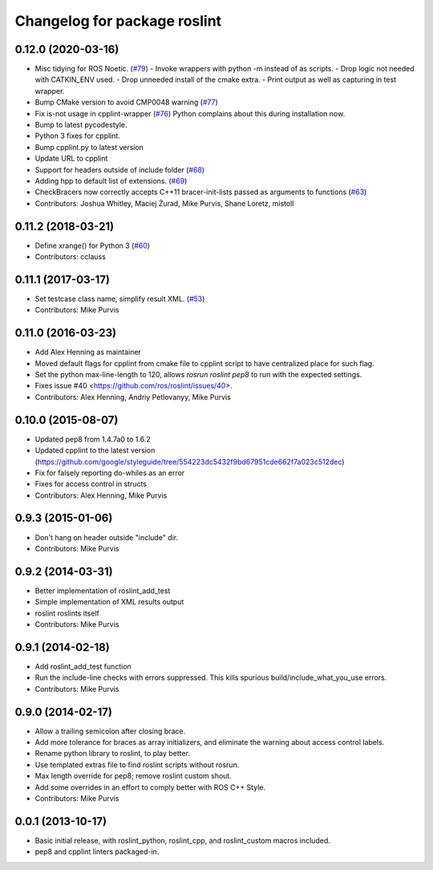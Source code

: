 ^^^^^^^^^^^^^^^^^^^^^^^^^^^^^
Changelog for package roslint
^^^^^^^^^^^^^^^^^^^^^^^^^^^^^

0.12.0 (2020-03-16)
-------------------
* Misc tidying for ROS Noetic. (`#79 <https://github.com/ros/roslint//issues/79>`_)
  - Invoke wrappers with python -m instead of as scripts.
  - Drop logic not needed with CATKIN_ENV used.
  - Drop unneeded install of the cmake extra.
  - Print output as well as capturing in test wrapper.
* Bump CMake version to avoid CMP0048 warning (`#77 <https://github.com/ros/roslint//issues/77>`_)
* Fix is-not usage in cpplint-wrapper (`#76 <https://github.com/ros/roslint//issues/76>`_)
  Python complains about this during installation now.
* Bump to latest pycodestyle.
* Python 3 fixes for cpplint.
* Bump cpplint.py to latest version
* Update URL to cpplint
* Support for headers outside of include folder (`#68 <https://github.com/ros/roslint//issues/68>`_)
* Adding hpp to default list of extensions. (`#69 <https://github.com/ros/roslint//issues/69>`_)
* CheckBracers now correctly accepts C++11 bracer-init-lists passed as arguments to functions (`#63 <https://github.com/ros/roslint//issues/63>`_)
* Contributors: Joshua Whitley, Maciej Żurad, Mike Purvis, Shane Loretz, mistoll

0.11.2 (2018-03-21)
-------------------
* Define xrange() for Python 3 (`#60 <https://github.com/ros/roslint/issues/60>`_)
* Contributors: cclauss

0.11.1 (2017-03-17)
-------------------
* Set testcase class name, simplify result XML. (`#53 <https://github.com/ros/roslint/issues/53>`_)
* Contributors: Mike Purvis

0.11.0 (2016-03-23)
-------------------
* Add Alex Henning as maintainer
* Moved default flags for cpplint from cmake file to cpplint script to have centralized place for such flag.
* Set the python max-line-length to 120, allows `rosrun roslint pep8` to run with the expected settings.
* Fixes issue #40 <https://github.com/ros/roslint/issues/40>.
* Contributors: Alex Henning, Andriy Petlovanyy, Mike Purvis

0.10.0 (2015-08-07)
-------------------
* Updated pep8 from 1.4.7a0 to 1.6.2
* Updated cpplint to the latest version (https://github.com/google/styleguide/tree/554223dc5432f9bd67951cde662f7a023c512dec)
* Fix for falsely reporting do-whiles as an error
* Fixes for access control in structs
* Contributors: Alex Henning, Mike Purvis

0.9.3 (2015-01-06)
------------------
* Don't hang on header outside "include" dir.
* Contributors: Mike Purvis

0.9.2 (2014-03-31)
------------------
* Better implementation of roslint_add_test
* Simple implementation of XML results output
* roslint roslints itself
* Contributors: Mike Purvis

0.9.1 (2014-02-18)
------------------
* Add roslint_add_test function
* Run the include-line checks with errors suppressed. This kills spurious build/include_what_you_use errors.
* Contributors: Mike Purvis

0.9.0 (2014-02-17)
------------------
* Allow a trailing semicolon after closing brace.
* Add more tolerance for braces as array initializers, and eliminate the warning about access control labels.
* Rename python library to roslint, to play better.
* Use templated extras file to find roslint scripts without rosrun. 
* Max length override for pep8; remove roslint custom shout.
* Add some overrides in an effort to comply better with ROS C++ Style.
* Contributors: Mike Purvis

0.0.1 (2013-10-17)
------------------
* Basic initial release, with roslint_python, roslint_cpp, and roslint_custom macros included.
* pep8 and cpplint linters packaged-in.
